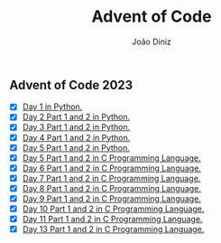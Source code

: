 #+TITLE: Advent of Code
#+AUTHOR: João Diniz

** Advent of Code 2023
- [X] [[file:2023/day1/day1.py][Day 1 in Python.]]
- [X] [[file:2023/day2/day2.py][Day 2 Part 1 and 2 in Python.]]
- [X] [[file:2023/day3/day3.py][Day 3 Part 1 and 2 in Python.]]
- [X] [[file:2023/day4/day4.py][Day 4 Part 1 and 2 in Python.]]
- [X] [[file:2023/day5/day5.py][Day 5 Part 1 and 2 in Python.]]
- [X] [[file:2023/day5/day5.c][Day 5 Part 1 and 2 in C Programming Language.]]
- [X] [[file:2023/day6/day6.c][Day 6 Part 1 and 2 in C Programming Language.]]
- [X] [[file:2023/day7/day7.c][Day 7 Part 1 and 2 in C Programming Language.]]
- [X] [[file:2023/day8/day8.c][Day 8 Part 1 and 2 in C Programming Language.]]
- [X] [[file:2023/day9/day9.c][Day 9 Part 1 and 2 in C Programming Language.]]
- [X] [[file:2023/day10/day10.c][Day 10 Part 1 and 2 in C Programming Language.]]
- [X] [[file:2023/day11/day11.c][Day 11 Part 1 and 2 in C Programming Language.]]
- [X] [[file:2023/day13/day13.c][Day 13 Part 1 and 2 in C Programming Language.]]